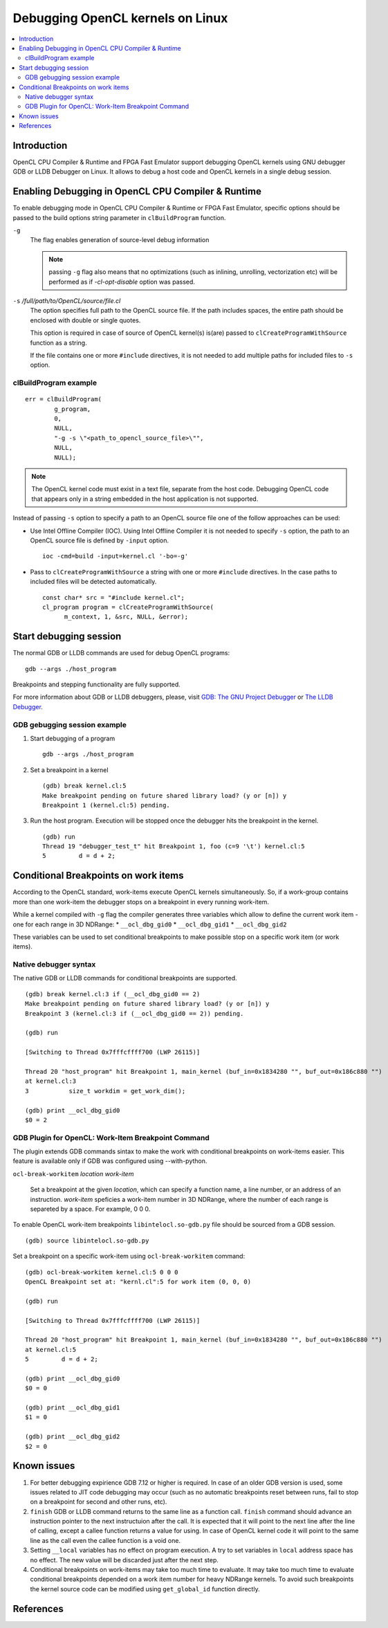 =================================
Debugging OpenCL kernels on Linux
=================================

.. contents:: :local:

Introduction
============

OpenCL CPU Compiler & Runtime and FPGA Fast Emulator support debugging
OpenCL kernels using GNU debugger GDB or LLDB Debugger on Linux.
It allows to debug a host code and OpenCL kernels in a single debug session.

Enabling Debugging in OpenCL CPU Compiler & Runtime
===================================================

To enable debugging mode in OpenCL CPU Compiler & Runtime or FPGA Fast Emulator,
specific options should be passed to the build options string parameter in
``clBuildProgram`` function.

``-g``
    The flag enables generation of source-level debug information

    .. note:: passing ``-g`` flag also means that no optimizations
      (such as inlining, unrolling, vectorization etc) will be performed
      as if `-cl-opt-disable` option was passed.


``-s`` */full/path/to/OpenCL/source/file.cl*
    The option specifies full path to the OpenCL source file.
    If the path includes spaces, the entire path should be enclosed with
    double or single quotes.

    This option is required in case of source of OpenCL kernel(s) is(are)
    passed to ``clCreateProgramWithSource`` function as a string.

    If the file contains one or more ``#include`` directives, it is not needed
    to add multiple paths for included files to ``-s`` option.

clBuildProgram example
^^^^^^^^^^^^^^^^^^^^^^

::

  err = clBuildProgram(
          g_program,
          0,
          NULL,
          "-g -s \"<path_to_opencl_source_file>\"",
          NULL,
          NULL);

.. note:: The OpenCL kernel code must exist in a text file,
  separate from the host code. Debugging OpenCL code that appears only
  in a string embedded in the host application is not supported.

Instead of passing ``-s`` option to specify a path to an OpenCL source file
one of the follow approaches can be used:

* Use Intel Offline Compiler (IOC).
  Using Intel Offline Compiler it is not needed to specify ``-s`` option,
  the path to an OpenCL source file is defined by ``-input`` option.

  ::

    ioc -cmd=build -input=kernel.cl '-bo=-g'

* Pass to ``clCreateProgramWithSource`` a string with one or more ``#include``
  directives. In the case paths to included files will be detected
  automatically.

  ::

    const char* src = "#include kernel.cl";
    cl_program program = clCreateProgramWithSource(
          m_context, 1, &src, NULL, &error);


Start debugging session
=======================

The normal GDB or LLDB commands are used for debug OpenCL programs:

::

  gdb --args ./host_program

Breakpoints and stepping functionality are fully supported.

For more information about GDB or LLDB debuggers, please, visit
`GDB: The GNU Project Debugger <https://www.gnu.org/software/gdb/>`__ or
`The LLDB Debugger <https://lldb.llvm.org/lldb-gdb.html>`__.

GDB gebugging session example
^^^^^^^^^^^^^^^^^^^^^^^^^^^^^

1. Start debugging of a program

   ::

     gdb --args ./host_program

2. Set a breakpoint in a kernel

   ::

     (gdb) break kernel.cl:5
     Make breakpoint pending on future shared library load? (y or [n]) y
     Breakpoint 1 (kernel.cl:5) pending.

3. Run the host program. Execution will be stopped once the debugger hits the
   breakpoint in the kernel.

   ::

     (gdb) run
     Thread 19 "debugger_test_t" hit Breakpoint 1, foo (c=9 '\t') kernel.cl:5
     5         d = d + 2;

Conditional Breakpoints on work items
=====================================

According to the OpenCL standard, work-items execute OpenCL kernels
simultaneously. So, if a work-group contains more than one work-item
the debugger stops on a breakpoint in every running work-item.

While a kernel compiled with ``-g`` flag the compiler generates three variables
which allow to define the current work item - one for each range in 3D NDRange:
* ``__ocl_dbg_gid0``
* ``__ocl_dbg_gid1``
* ``__ocl_dbg_gid2``

These variables can be used to set conditional breakpoints to make possible stop
on a specific work item (or work items).

Native debugger syntax
^^^^^^^^^^^^^^^^^^^^^^

The native GDB or LLDB commands for conditional breakpoints are supported.

::

  (gdb) break kernel.cl:3 if (__ocl_dbg_gid0 == 2)
  Make breakpoint pending on future shared library load? (y or [n]) y
  Breakpoint 3 (kernel.cl:3 if (__ocl_dbg_gid0 == 2)) pending.

  (gdb) run

  [Switching to Thread 0x7fffcffff700 (LWP 26115)]

  Thread 20 "host_program" hit Breakpoint 1, main_kernel (buf_in=0x1834280 "", buf_out=0x186c880 "")
  at kernel.cl:3
  3           size_t workdim = get_work_dim();

  (gdb) print __ocl_dbg_gid0
  $0 = 2


GDB Plugin for OpenCL: Work-Item Breakpoint Command
^^^^^^^^^^^^^^^^^^^^^^^^^^^^^^^^^^^^^^^^^^^^^^^^^^^

The plugin extends GDB commands sintax to make the work with conditional
breakpoints on work-items easier.
This feature is available only if GDB was configured using --with-python.

``ocl-break-workitem`` *location* *work-item*

    Set a breakpoint at the given *location*, which can specify a function name,
    a line number, or an address of an instruction.
    *work-item* speficies a work-item number in 3D NDRange, where the number of
    each range is separeted by a space. For example, 0 0 0.

To enable OpenCL work-item breakpoints ``libintelocl.so-gdb.py`` file should be
sourced from a GDB session.

::

  (gdb) source libintelocl.so-gdb.py

Set a breakpoint on a specific work-item using ``ocl-break-workitem`` command:

::

  (gdb) ocl-break-workitem kernel.cl:5 0 0 0
  OpenCL Breakpoint set at: "kernl.cl":5 for work item (0, 0, 0)

  (gdb) run

  [Switching to Thread 0x7fffcffff700 (LWP 26115)]

  Thread 20 "host_program" hit Breakpoint 1, main_kernel (buf_in=0x1834280 "", buf_out=0x186c880 "")
  at kernel.cl:5
  5         d = d + 2;

  (gdb) print __ocl_dbg_gid0
  $0 = 0

  (gdb) print __ocl_dbg_gid1
  $1 = 0

  (gdb) print __ocl_dbg_gid2
  $2 = 0

Known issues
============

1. For better debugging expirience GDB 7.12 or higher is required.
   In case of an older GDB version is used, some issues related to JIT code
   debugging may occur (such as no automatic breakpoints reset between runs,
   fail to stop on a breakpoint for second and other runs, etc).

2. ``finish`` GDB or LLDB command returns to the same line as a function call.
   ``finish`` command should advance an instruction pointer to the next
   instructuion after the call. It is expected that it will point to the next
   line after the line of calling, except a callee function returns a value
   for using. In case of OpenCL kernel code it will point to the same line as
   the call even the callee function is a void one.

3. Setting ``__local`` variables has no effect on program execution.
   A try to set variables in ``local`` address space has no effect. The new
   value will be discarded just after the next step.

4. Conditional breakpoints on work-items may take too much time to evaluate.
   It may take too much time to evaluate conditional breakpoints depended on
   a work item number for heavy NDRange kernels. To avoid such breakpoints
   the kernel source code can be modified using ``get_global_id`` function
   directly.

References
==========
